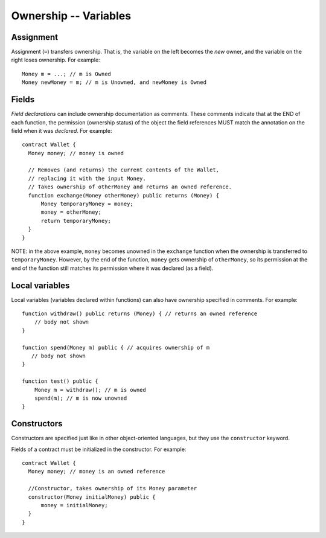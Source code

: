 Ownership -- Variables
=======================

Assignment
----------
Assignment (``=``) transfers ownership. That is, the variable on the left becomes the *new* owner, and the variable on the right loses ownership. For example:

::

   Money m = ...; // m is Owned
   Money newMoney = m; // m is Unowned, and newMoney is Owned


Fields
-------
*Field declarations* can include ownership documentation as comments. These comments indicate that at the END of each function, the permission (ownership status) of the object the field references MUST match the annotation on the field when it was *declared*. For example:
    
::

   contract Wallet {
     Money money; // money is owned

     // Removes (and returns) the current contents of the Wallet, 
     // replacing it with the input Money.
     // Takes ownership of otherMoney and returns an owned reference.
     function exchange(Money otherMoney) public returns (Money) { 
         Money temporaryMoney = money;
         money = otherMoney;
         return temporaryMoney;
     }
   }

NOTE: in the above example, ``money`` becomes unowned in the ``exchange`` function when the ownership 
is transferred to ``temporaryMoney``. However, by the end of the function, ``money`` gets ownership of ``otherMoney``,
so its permission at the end of the function still matches its permission where it was declared (as a field).


Local variables
----------------
Local variables (variables declared within functions) can also have ownership specified in comments. For example:

::

   function withdraw() public returns (Money) { // returns an owned reference
       // body not shown
   }

   function spend(Money m) public { // acquires ownership of m
      // body not shown
   }

   function test() public {
       Money m = withdraw(); // m is owned
       spend(m); // m is now unowned
   }

Constructors
-------------
Constructors are specified just like in other object-oriented languages, but they use the ``constructor`` keyword. 

Fields of a contract must be initialized in the constructor. For example:

::

   contract Wallet {
     Money money; // money is an owned reference

     //Constructor, takes ownership of its Money parameter
     constructor(Money initialMoney) public {
         money = initialMoney;
     }
   }
